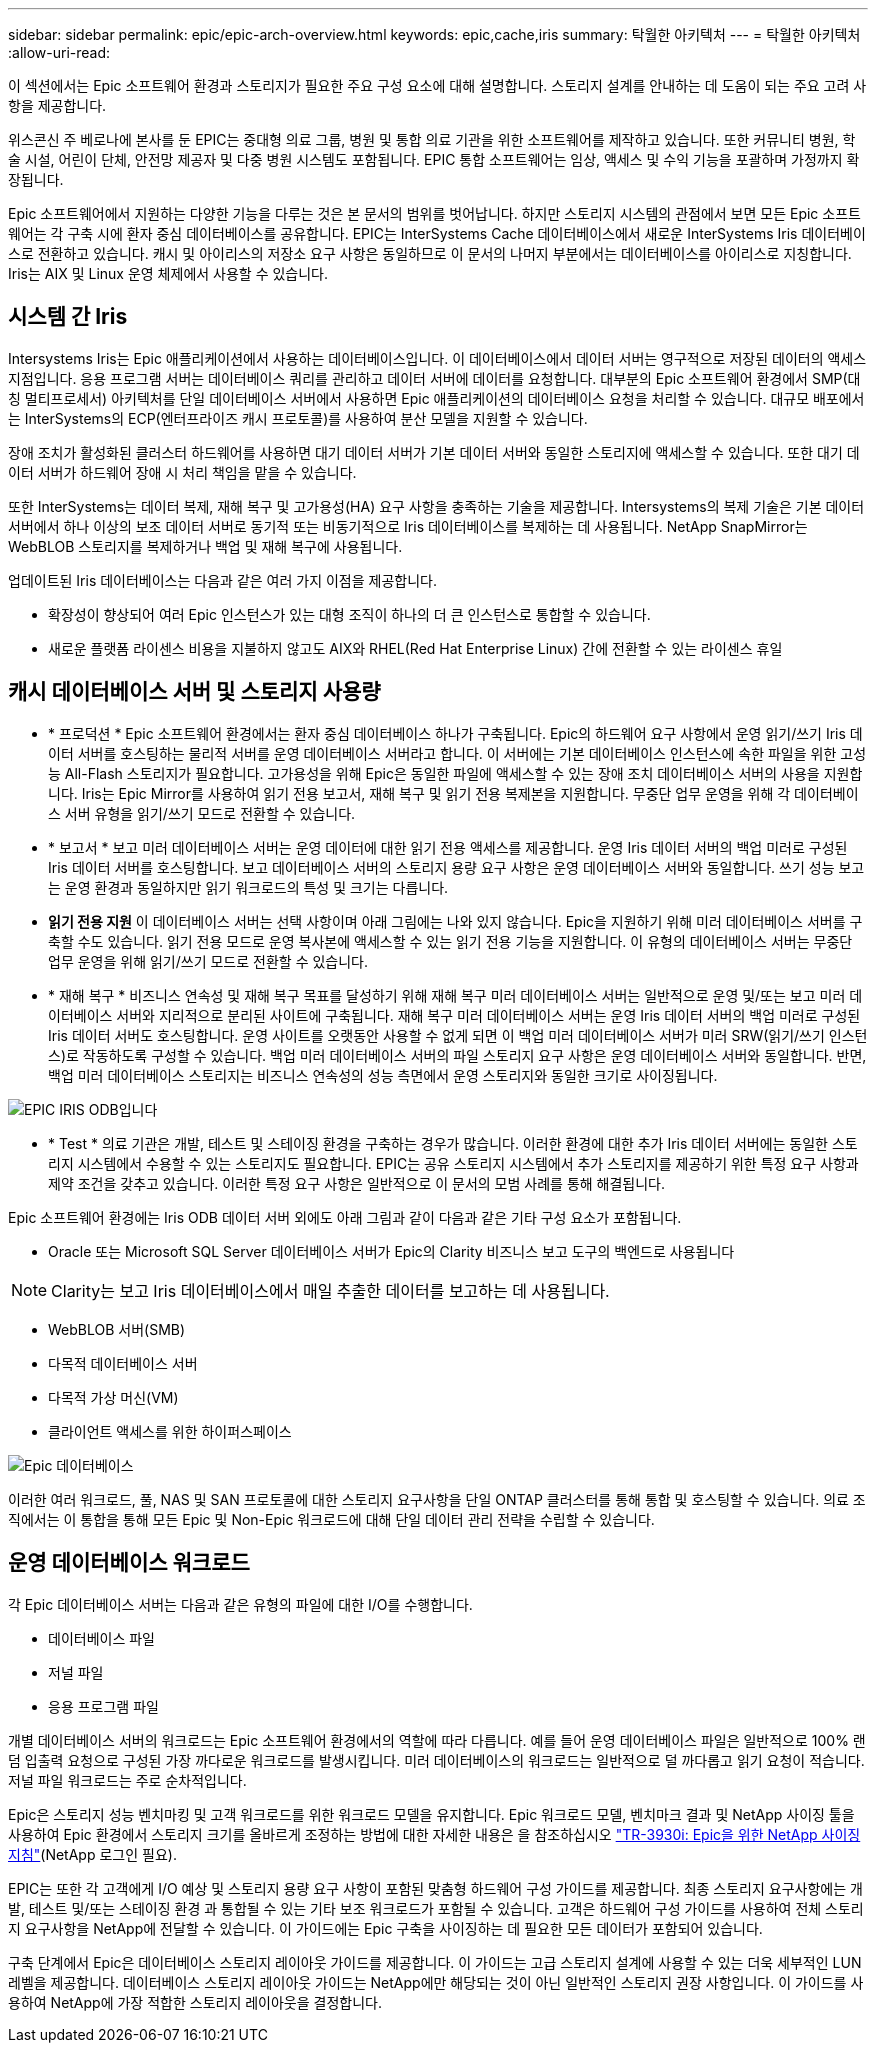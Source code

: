 ---
sidebar: sidebar 
permalink: epic/epic-arch-overview.html 
keywords: epic,cache,iris 
summary: 탁월한 아키텍처 
---
= 탁월한 아키텍처
:allow-uri-read: 


[role="lead"]
이 섹션에서는 Epic 소프트웨어 환경과 스토리지가 필요한 주요 구성 요소에 대해 설명합니다. 스토리지 설계를 안내하는 데 도움이 되는 주요 고려 사항을 제공합니다.

위스콘신 주 베로나에 본사를 둔 EPIC는 중대형 의료 그룹, 병원 및 통합 의료 기관을 위한 소프트웨어를 제작하고 있습니다. 또한 커뮤니티 병원, 학술 시설, 어린이 단체, 안전망 제공자 및 다중 병원 시스템도 포함됩니다. EPIC 통합 소프트웨어는 임상, 액세스 및 수익 기능을 포괄하며 가정까지 확장됩니다.

Epic 소프트웨어에서 지원하는 다양한 기능을 다루는 것은 본 문서의 범위를 벗어납니다. 하지만 스토리지 시스템의 관점에서 보면 모든 Epic 소프트웨어는 각 구축 시에 환자 중심 데이터베이스를 공유합니다. EPIC는 InterSystems Cache 데이터베이스에서 새로운 InterSystems Iris 데이터베이스로 전환하고 있습니다. 캐시 및 아이리스의 저장소 요구 사항은 동일하므로 이 문서의 나머지 부분에서는 데이터베이스를 아이리스로 지칭합니다. Iris는 AIX 및 Linux 운영 체제에서 사용할 수 있습니다.



== 시스템 간 Iris

Intersystems Iris는 Epic 애플리케이션에서 사용하는 데이터베이스입니다. 이 데이터베이스에서 데이터 서버는 영구적으로 저장된 데이터의 액세스 지점입니다. 응용 프로그램 서버는 데이터베이스 쿼리를 관리하고 데이터 서버에 데이터를 요청합니다. 대부분의 Epic 소프트웨어 환경에서 SMP(대칭 멀티프로세서) 아키텍처를 단일 데이터베이스 서버에서 사용하면 Epic 애플리케이션의 데이터베이스 요청을 처리할 수 있습니다. 대규모 배포에서는 InterSystems의 ECP(엔터프라이즈 캐시 프로토콜)를 사용하여 분산 모델을 지원할 수 있습니다.

장애 조치가 활성화된 클러스터 하드웨어를 사용하면 대기 데이터 서버가 기본 데이터 서버와 동일한 스토리지에 액세스할 수 있습니다. 또한 대기 데이터 서버가 하드웨어 장애 시 처리 책임을 맡을 수 있습니다.

또한 InterSystems는 데이터 복제, 재해 복구 및 고가용성(HA) 요구 사항을 충족하는 기술을 제공합니다. Intersystems의 복제 기술은 기본 데이터 서버에서 하나 이상의 보조 데이터 서버로 동기적 또는 비동기적으로 Iris 데이터베이스를 복제하는 데 사용됩니다. NetApp SnapMirror는 WebBLOB 스토리지를 복제하거나 백업 및 재해 복구에 사용됩니다.

업데이트된 Iris 데이터베이스는 다음과 같은 여러 가지 이점을 제공합니다.

* 확장성이 향상되어 여러 Epic 인스턴스가 있는 대형 조직이 하나의 더 큰 인스턴스로 통합할 수 있습니다.
* 새로운 플랫폼 라이센스 비용을 지불하지 않고도 AIX와 RHEL(Red Hat Enterprise Linux) 간에 전환할 수 있는 라이센스 휴일




== 캐시 데이터베이스 서버 및 스토리지 사용량

* * 프로덕션 * Epic 소프트웨어 환경에서는 환자 중심 데이터베이스 하나가 구축됩니다. Epic의 하드웨어 요구 사항에서 운영 읽기/쓰기 Iris 데이터 서버를 호스팅하는 물리적 서버를 운영 데이터베이스 서버라고 합니다. 이 서버에는 기본 데이터베이스 인스턴스에 속한 파일을 위한 고성능 All-Flash 스토리지가 필요합니다. 고가용성을 위해 Epic은 동일한 파일에 액세스할 수 있는 장애 조치 데이터베이스 서버의 사용을 지원합니다. Iris는 Epic Mirror를 사용하여 읽기 전용 보고서, 재해 복구 및 읽기 전용 복제본을 지원합니다. 무중단 업무 운영을 위해 각 데이터베이스 서버 유형을 읽기/쓰기 모드로 전환할 수 있습니다.
* * 보고서 * 보고 미러 데이터베이스 서버는 운영 데이터에 대한 읽기 전용 액세스를 제공합니다. 운영 Iris 데이터 서버의 백업 미러로 구성된 Iris 데이터 서버를 호스팅합니다. 보고 데이터베이스 서버의 스토리지 용량 요구 사항은 운영 데이터베이스 서버와 동일합니다. 쓰기 성능 보고는 운영 환경과 동일하지만 읽기 워크로드의 특성 및 크기는 다릅니다.
* *읽기 전용 지원* 이 데이터베이스 서버는 선택 사항이며 아래 그림에는 나와 있지 않습니다. Epic을 지원하기 위해 미러 데이터베이스 서버를 구축할 수도 있습니다. 읽기 전용 모드로 운영 복사본에 액세스할 수 있는 읽기 전용 기능을 지원합니다. 이 유형의 데이터베이스 서버는 무중단 업무 운영을 위해 읽기/쓰기 모드로 전환할 수 있습니다.
* * 재해 복구 * 비즈니스 연속성 및 재해 복구 목표를 달성하기 위해 재해 복구 미러 데이터베이스 서버는 일반적으로 운영 및/또는 보고 미러 데이터베이스 서버와 지리적으로 분리된 사이트에 구축됩니다. 재해 복구 미러 데이터베이스 서버는 운영 Iris 데이터 서버의 백업 미러로 구성된 Iris 데이터 서버도 호스팅합니다. 운영 사이트를 오랫동안 사용할 수 없게 되면 이 백업 미러 데이터베이스 서버가 미러 SRW(읽기/쓰기 인스턴스)로 작동하도록 구성할 수 있습니다. 백업 미러 데이터베이스 서버의 파일 스토리지 요구 사항은 운영 데이터베이스 서버와 동일합니다. 반면, 백업 미러 데이터베이스 스토리지는 비즈니스 연속성의 성능 측면에서 운영 스토리지와 동일한 크기로 사이징됩니다.


image:epic-iris-odb.png["EPIC IRIS ODB입니다"]

* * Test * 의료 기관은 개발, 테스트 및 스테이징 환경을 구축하는 경우가 많습니다. 이러한 환경에 대한 추가 Iris 데이터 서버에는 동일한 스토리지 시스템에서 수용할 수 있는 스토리지도 필요합니다. EPIC는 공유 스토리지 시스템에서 추가 스토리지를 제공하기 위한 특정 요구 사항과 제약 조건을 갖추고 있습니다. 이러한 특정 요구 사항은 일반적으로 이 문서의 모범 사례를 통해 해결됩니다.


Epic 소프트웨어 환경에는 Iris ODB 데이터 서버 외에도 아래 그림과 같이 다음과 같은 기타 구성 요소가 포함됩니다.

* Oracle 또는 Microsoft SQL Server 데이터베이스 서버가 Epic의 Clarity 비즈니스 보고 도구의 백엔드로 사용됩니다



NOTE: Clarity는 보고 Iris 데이터베이스에서 매일 추출한 데이터를 보고하는 데 사용됩니다.

* WebBLOB 서버(SMB)
* 다목적 데이터베이스 서버
* 다목적 가상 머신(VM)
* 클라이언트 액세스를 위한 하이퍼스페이스


image:epic-databases.png["Epic 데이터베이스"]

이러한 여러 워크로드, 풀, NAS 및 SAN 프로토콜에 대한 스토리지 요구사항을 단일 ONTAP 클러스터를 통해 통합 및 호스팅할 수 있습니다. 의료 조직에서는 이 통합을 통해 모든 Epic 및 Non-Epic 워크로드에 대해 단일 데이터 관리 전략을 수립할 수 있습니다.



== 운영 데이터베이스 워크로드

각 Epic 데이터베이스 서버는 다음과 같은 유형의 파일에 대한 I/O를 수행합니다.

* 데이터베이스 파일
* 저널 파일
* 응용 프로그램 파일


개별 데이터베이스 서버의 워크로드는 Epic 소프트웨어 환경에서의 역할에 따라 다릅니다. 예를 들어 운영 데이터베이스 파일은 일반적으로 100% 랜덤 입출력 요청으로 구성된 가장 까다로운 워크로드를 발생시킵니다. 미러 데이터베이스의 워크로드는 일반적으로 덜 까다롭고 읽기 요청이 적습니다. 저널 파일 워크로드는 주로 순차적입니다.

Epic은 스토리지 성능 벤치마킹 및 고객 워크로드를 위한 워크로드 모델을 유지합니다. Epic 워크로드 모델, 벤치마크 결과 및 NetApp 사이징 툴을 사용하여 Epic 환경에서 스토리지 크기를 올바르게 조정하는 방법에 대한 자세한 내용은 을 참조하십시오 https://fieldportal.netapp.com/content/192412?assetComponentId=192510["TR-3930i: Epic을 위한 NetApp 사이징 지침"^](NetApp 로그인 필요).

EPIC는 또한 각 고객에게 I/O 예상 및 스토리지 용량 요구 사항이 포함된 맞춤형 하드웨어 구성 가이드를 제공합니다. 최종 스토리지 요구사항에는 개발, 테스트 및/또는 스테이징 환경 과 통합될 수 있는 기타 보조 워크로드가 포함될 수 있습니다. 고객은 하드웨어 구성 가이드를 사용하여 전체 스토리지 요구사항을 NetApp에 전달할 수 있습니다. 이 가이드에는 Epic 구축을 사이징하는 데 필요한 모든 데이터가 포함되어 있습니다.

구축 단계에서 Epic은 데이터베이스 스토리지 레이아웃 가이드를 제공합니다. 이 가이드는 고급 스토리지 설계에 사용할 수 있는 더욱 세부적인 LUN 레벨을 제공합니다. 데이터베이스 스토리지 레이아웃 가이드는 NetApp에만 해당되는 것이 아닌 일반적인 스토리지 권장 사항입니다. 이 가이드를 사용하여 NetApp에 가장 적합한 스토리지 레이아웃을 결정합니다.
